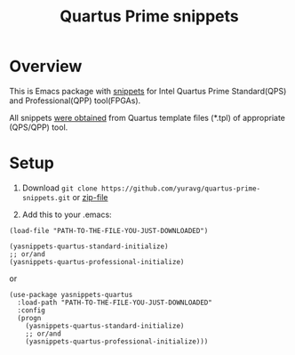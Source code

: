 #+TITLE: Quartus Prime snippets

* Overview
This is Emacs package with [[https://github.com/joaotavora/yasnippet][snippets]] for
Intel Quartus Prime Standard(QPS) and Professional(QPP) tool(FPGAs).

All snippets [[https://github.com/yuravg/quartus_template_parser.git][were obtained]] from
Quartus template files (*.tpl) of appropriate (QPS/QPP) tool.

* Setup

1. Download =git clone https://github.com/yuravg/quartus-prime-snippets.git= or [[https://github.com/yuravg/quartus-prime-snippets/archive/master.zip][zip-file]]

2. Add this to your .emacs:

#+begin_src elisp
(load-file "PATH-TO-THE-FILE-YOU-JUST-DOWNLOADED")

(yasnippets-quartus-standard-initialize)
;; or/and
(yasnippets-quartus-professional-initialize)
#+end_src

or

#+begin_src elisp
(use-package yasnippets-quartus
  :load-path "PATH-TO-THE-FILE-YOU-JUST-DOWNLOADED"
  :config
  (progn
    (yasnippets-quartus-standard-initialize)
    ;; or/and
    (yasnippets-quartus-professional-initialize)))
#+end_src
